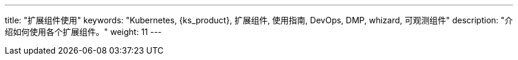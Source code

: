 ---
title: "扩展组件使用"
keywords: "Kubernetes, {ks_product}, 扩展组件, 使用指南, DevOps, DMP, whizard, 可观测组件"
description: "介绍如何使用各个扩展组件。"
weight: 11
---

ifeval::["{file_output_type}" == "html"]
本节介绍如何使用{ks_product_both}的各个扩展组件。使用前，请先link:../06-extension-user-guide/01-install-components-pdf/[安装扩展组件]。
endif::[]

ifeval::["{file_output_type}" == "pdf"]
本节介绍如何使用{ks_product_both}的各个扩展组件。使用前，请参阅《{ks_product_right}扩展组件管理指南》，安装扩展组件。

== 产品版本

本文档适用于{ks_product_left} v4.1.0 版本。

== 读者对象

本文档主要适用于以下读者：

* {ks_product_right}用户

* 交付工程师

* 运维工程师

* 售后工程师


== 修订记录

[%header,cols="1a,1a,3a"]
|===
|文档版本 |发布日期 |修改说明

|01
|{pdf_releaseDate}
|第一次正式发布。
|===
endif::[]